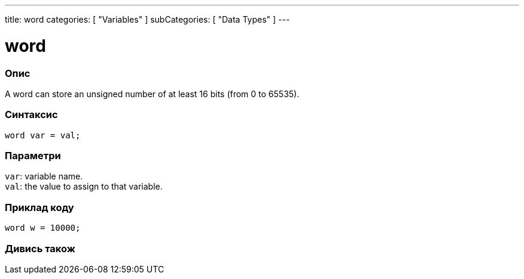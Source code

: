 ---
title: word
categories: [ "Variables" ]
subCategories: [ "Data Types" ]
---

= word

// OVERVIEW SECTION STARTS
[#overview]
--

[float]
=== Опис
A word can store an unsigned number of at least 16 bits (from 0 to 65535).
[%hardbreaks]


[float]
=== Синтаксис
`word var = val;`


[float]
=== Параметри
`var`: variable name. +
`val`: the value to assign to that variable.

--
// OVERVIEW SECTION ENDS




// HOW TO USE SECTION STARTS
[#howtouse]
--

[float]
=== Приклад коду
// Describe what the example code is all about and add relevant code   ►►►►► THIS SECTION IS MANDATORY ◄◄◄◄◄


[source,arduino]
----
word w = 10000;
----

--
// HOW TO USE SECTION ENDS


// SEE ALSO SECTION
[#see_also]
--

[float]
=== Дивись також

--
// SEE ALSO SECTION ENDS
